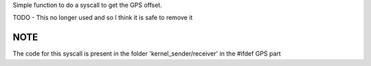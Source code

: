 Simple function to do a syscall to get the GPS offset.

TODO - This no longer used and so I think it is safe to remove it

NOTE
====

The code for this syscall is present in the folder 'kernel_sender/receiver' in the #ifdef GPS part


